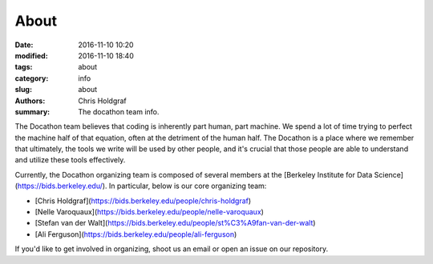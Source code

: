 About
#####

:date: 2016-11-10 10:20
:modified: 2016-11-10 18:40
:tags: about
:category: info
:slug: about
:authors: Chris Holdgraf
:summary: The docathon team info.

The Docathon team believes that coding is inherently part human, part machine. We spend a lot of time trying to perfect the machine half of that equation, often at the detriment of the human half. The Docathon is a place where we remember that ultimately, the tools we write will be used by other people, and it's crucial that those people are able to understand and utilize these tools effectively.

Currently, the Docathon organizing team is composed of several members at the [Berkeley Institute for Data Science](https://bids.berkeley.edu/). In particular, below is our core organizing team:

* [Chris Holdgraf](https://bids.berkeley.edu/people/chris-holdgraf)
* [Nelle Varoquaux](https://bids.berkeley.edu/people/nelle-varoquaux) 
* [Stefan van der Walt](https://bids.berkeley.edu/people/st%C3%A9fan-van-der-walt)
* [Ali Ferguson](https://bids.berkeley.edu/people/ali-ferguson)

If you'd like to get involved in organizing, shoot us an email or open an issue on our repository.